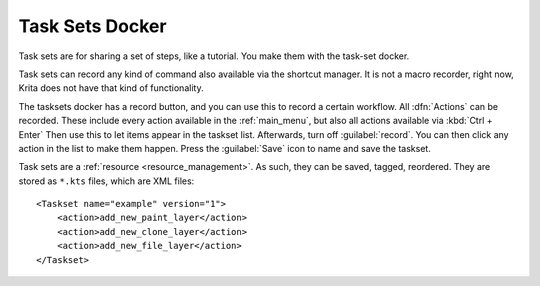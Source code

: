 .. meta::
   :description property=og\:description:
        Overview of the task sets docker.

.. metadata-placeholder

   :authors: - Wolthera van Hövell tot Westerflier <griffinvalley@gmail.com>
             - Scott Petrovic
             - Raghavendra Kamath <raghavendr.raghu@gmail.com>
   :license: GNU free documentation license 1.3 or later.

.. index:: !Task Sets, Actions, Macro
.. _task_sets_docker:

================
Task Sets Docker
================

Task sets are for sharing a set of steps, like a tutorial. You make them with the task-set docker.

.. image:: /images/dockers/Task-set.png

Task sets can record any kind of command also available via the shortcut manager. It is not a macro recorder, right now, Krita does not have that kind of functionality.

The tasksets docker has a record button, and you can use this to record a certain workflow. All :dfn:`Actions` can be recorded. These include every action available in the :ref:`main_menu`, but also all actions available via :kbd:`Ctrl + Enter` Then use this to let items appear in the taskset list. Afterwards, turn off :guilabel:`record`. You can then click any action in the list to make them happen. Press the :guilabel:`Save` icon to name and save the taskset.

Task sets are a :ref:`resource <resource_management>`. As such, they can be saved, tagged, reordered. They are stored as ``*.kts`` files, which are XML files::

    <Taskset name="example" version="1">
        <action>add_new_paint_layer</action>
        <action>add_new_clone_layer</action>
        <action>add_new_file_layer</action>
    </Taskset>

